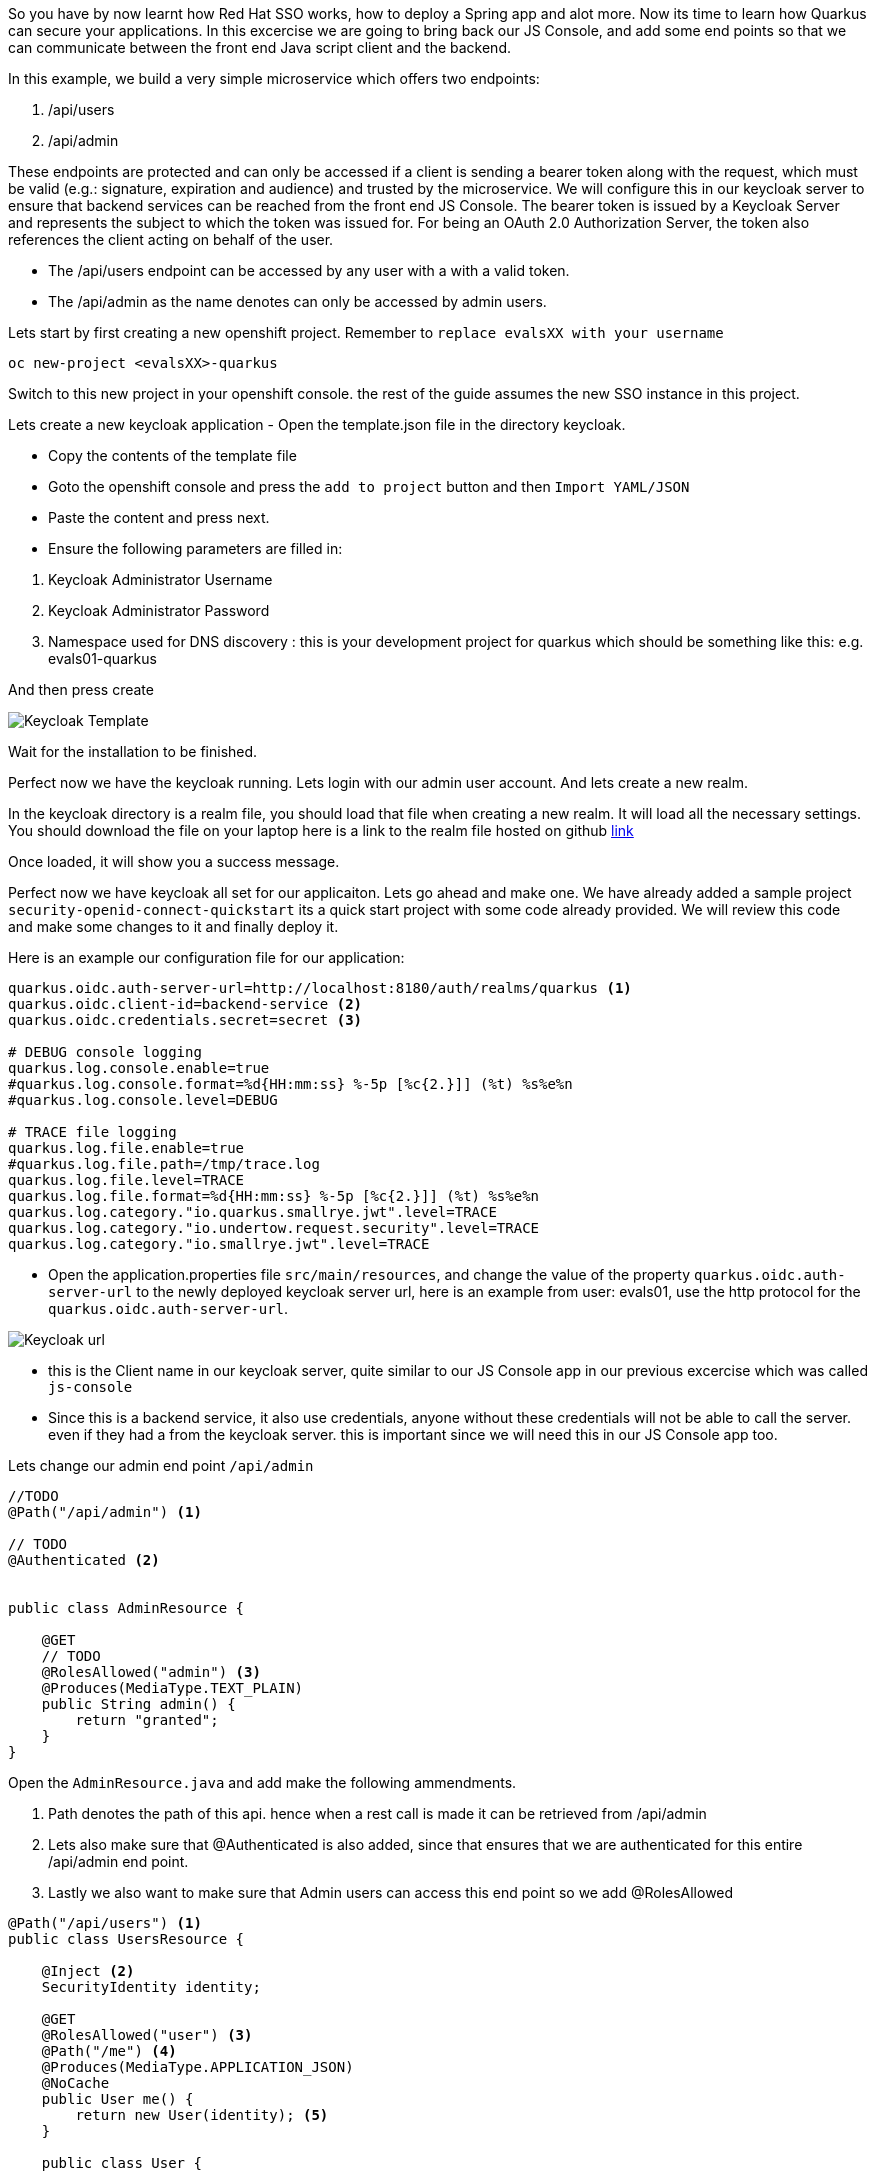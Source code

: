 So you have by now learnt how Red Hat SSO works, how to deploy a Spring app and alot more. Now its time to learn how Quarkus can secure your applications. 
In this excercise we are going to bring back our JS Console, and add some end points so that we can communicate between the front end Java script client and the backend. 

In this example, we build a very simple microservice which offers two endpoints:

<1> /api/users

<2> /api/admin

These endpoints are protected and can only be accessed if a client is sending a bearer token along with the request, which must be valid (e.g.: signature, expiration and audience) and trusted by the microservice. We will configure this in our keycloak server to ensure that backend services can be reached from the front end JS Console. The bearer token is issued by a Keycloak Server and represents the subject to which the token was issued for. For being an OAuth 2.0 Authorization Server, the token also references the client acting on behalf of the user.

- The /api/users endpoint can be accessed by any user with a with a valid token. 

- The /api/admin as the name denotes can only be accessed by admin users.

Lets start by first creating a new openshift project. 
Remember to `replace evalsXX with your username`

[source, bash]
----
oc new-project <evalsXX>-quarkus
----

Switch to this new project in your openshift console. the rest of the guide assumes the new SSO instance in this project.

Lets create a new keycloak application
- Open the template.json file in the directory keycloak.

- Copy the contents of the template file

- Goto the openshift console and press the `add to project` button and then `Import YAML/JSON`

- Paste the content and press next.

- Ensure the following parameters are filled in:

<1> Keycloak Administrator Username

<2> Keycloak Administrator Password

<3> Namespace used for DNS discovery : this is your development project for quarkus which should be something like this: e.g. evals01-quarkus 

And then press create

image::keycloak_create.png[Keycloak Template]

Wait for the installation to be finished. 

Perfect now we have the keycloak running. Lets login with our admin user account. 
And lets create a new realm. 

In the keycloak directory is a realm file, you should load that file when creating a new realm. It will load all the necessary settings. 
You should download the file on your laptop here is a link to the realm file hosted on github https://raw.githubusercontent.com/sshaaf/sso-kubernetes-workshop/master/security-openid-connect-quickstart/config/quarkus-realm.json[link]


Once loaded, it will show you a success message. 

Perfect now we have keycloak all set for our applicaiton. Lets go ahead and make one. 
We have already added a sample project `security-openid-connect-quickstart` its a quick start project with some code already provided. We will review this code and make some changes to it and finally deploy it.

Here is an example our configuration file for our application: 
[source, properties]
----
quarkus.oidc.auth-server-url=http://localhost:8180/auth/realms/quarkus <1>
quarkus.oidc.client-id=backend-service <2>
quarkus.oidc.credentials.secret=secret <3>

# DEBUG console logging
quarkus.log.console.enable=true
#quarkus.log.console.format=%d{HH:mm:ss} %-5p [%c{2.}]] (%t) %s%e%n
#quarkus.log.console.level=DEBUG

# TRACE file logging
quarkus.log.file.enable=true
#quarkus.log.file.path=/tmp/trace.log
quarkus.log.file.level=TRACE
quarkus.log.file.format=%d{HH:mm:ss} %-5p [%c{2.}]] (%t) %s%e%n
quarkus.log.category."io.quarkus.smallrye.jwt".level=TRACE
quarkus.log.category."io.undertow.request.security".level=TRACE
quarkus.log.category."io.smallrye.jwt".level=TRACE

----

- Open the application.properties file `src/main/resources`, and change the value of the property `quarkus.oidc.auth-server-url` to the newly deployed keycloak server url, here is an example from user: evals01, use the http protocol for the `quarkus.oidc.auth-server-url`.

image::keycloak_httpurl.png[Keycloak url]


- this is the Client name in our keycloak server, quite similar to our JS Console app in our previous excercise which was called `js-console`

- Since this is a backend service, it also use credentials, anyone without these credentials will not be able to call the server. even if they had a from the keycloak server. this is important since we will need this in our JS Console app too.

Lets change our admin end point `/api/admin`
[source, java]
----

//TODO
@Path("/api/admin") <1>

// TODO
@Authenticated <2>


public class AdminResource {

    @GET
    // TODO
    @RolesAllowed("admin") <3>
    @Produces(MediaType.TEXT_PLAIN)
    public String admin() {
        return "granted";
    }
}
----

Open the `AdminResource.java` and add make the following ammendments.

<1> Path denotes the path of this api. hence when a rest call is made it can be retrieved from /api/admin

<2> Lets also make sure that @Authenticated is also added, since that ensures that we are authenticated for this entire /api/admin end point.

<3> Lastly we also want to make sure that Admin users can access this end point so we add @RolesAllowed


[source, java]
----
@Path("/api/users") <1>
public class UsersResource {

    @Inject <2>
    SecurityIdentity identity;

    @GET
    @RolesAllowed("user") <3>
    @Path("/me") <4>
    @Produces(MediaType.APPLICATION_JSON)
    @NoCache
    public User me() {
        return new User(identity); <5>
    }

    public class User {

        private final String userName;

        User(SecurityIdentity identity) { <6>
            this.userName = identity.getPrincipal().getName();
        }

        public String getUserName() {
            return userName;
        }
    }
}

----

Review the following points, and ensure to make changes to the `UserResource.java`

<1> @Path denotes the api path for the REST calls 

<2> @Inject is used to inject objects into the code using the dependency injection like CDI. This ensures that we have an indetity of the user which is authenticated against keycloak, this was we can get more information about the user data.

<3> @RolesAllowed ensures that our method is only accessable by the Role type `user`.

<4> @Path defines the further api path to /me. so the complete path now for this method call will be /api/users/me

<5> The user method will return the User data by passing the identity of the logged in user. I our case we are only interested in the role.

<6> We also create a user class to get the details of the user. We pass the identity to it so we can extract information from the context. 


Okay perfect, so by now we have prepared the code. 
Lets take a quick look at our Js Console as well, you might be familiar with it from the previous exercises. 
in the directory `src/main/resources/META-INF/` you will find two files that should also be familiar by now.

- index.html

- keycloak.json

Make changes to them by adding your server auth url.

Notice the change in the keycloak.json file

[source, json]
----
{
  "realm" : "quarkus",
  "auth-server-url" : "<SERVER_URL>/auth",
  "resource" : "backend-service",
  "credentials" : {
    "secret" : "secret"
 }
}
----

The new addition here is the credentials field. 
There is a bunch of other properties that can be added to this config json, based on what is being used on the client in keycloak. 
So whats the difference this time? We have added extra credentials to our connection, which means that we expect anyone who is going to authenticate against our system will also add credentials in the call. So just a simple keycloak session on this client will not do. 

To deploy the application lets run the following commands in our CodeReady Terminal. ensure you are in the right directory i.e. `security-openid-connect-quickstart`

[source, bash]
----

# compiles an uber jar for our quarkus app.
mvn clean package -DuberJar

# create a new build called kstart, we will use the OpenJDK images provided by Red Hat
oc new-build registry.access.redhat.com/redhat-openjdk-18/openjdk18-openshift:1.5 --binary --name=kstart -l app=kstart

# Lets start our build, this will deploy our jar file using the OpenJDK image to Openshift
oc start-build kstart --from-file target/*-runner.jar --follow

# create a new app from our newly created image
oc new-app kstart

# expose our service
oc expose svc/kstart

oc get route kstart
----

Once the application is deployed, the console should look similar as follows

image::keycloak_quarkusapp.png[Keycloak Template]

Now Go back to the SSO Admin console, and configure the `backend-service` client with the correct url from your `kstart application`. Following is the Client config example and how it looks in the keycloak console.

image::keycloak_clientconfig.png[Keycloak Template]

<1> Check the Access Type field is not public; rather `confidential` , Also if you look at the `Credentials` Tab you will see the the credentials used.

<2> Also you will need to add the `Root url`, `Redirect URL`, `Admin URL` , `Web Origins` ; the url provided in the screen shot is an example, your URL would be the url for your applicaiton deployed. 

- `Root URL`, If Red Hat Single Sign-On uses any configured relative URLs, this value is prepended to them.

- `Valid Redirect URIs`, What does the SSO redirect to after validation. Wildcards (\*) are only allowed at the end of a URI, i.e. http://host.com/*

- `Admin URL`, for Red Hat Single Sign-On specific client adapters, this is the callback endpoint for the client. The Red Hat Single Sign-On server will use this URI to make callbacks like pushing revocation policies, performing backchannel logout, and other administrative operations.

- `Web Origins`, This option centers around CORS which stands for Cross-Origin Resource Sharing. If browser JavaScript tries to make an AJAX HTTP request to a server whose domain is different from the one the JavaScript code came from, then the request must use CORS. The server must handle CORS requests in a special way, otherwise the browser will not display or allow the request to be processed. This protocol exists to protect against XSS, CSRF and other JavaScript-based attacks. 


If all is going well you should now see your application in Openshift console. 

<1> Now if you hit the URL for kstart app, the JS-Console will ask for authentication from the keycloak server. 

<2> What we have also done is that we create a REST request using token and credential to our backend service;

<3> The user/password is alice/alice , you can also reset the user credentials as done in pervious excercises.

<4> Click on user and you will see message appearing showing the User details and the call response from backend service. 


image::keycloak_jsconsole.png[Keycloak Template]


Congratulations you have now created a front end application that connects to a backend. 
In this tutorial we used a backend-service Client for our Quarkus realm. And we were able to call our backend from our frontend. In normal practise you would perhaps have a different front-end service that connects to multiple backend serivce/s. In that case you could just seperate the JS Console in this example and create another client for front-end. There are more features there that you could leverage from Red Hat SSO, with multiple client roles, mappers etc. Take a look at the documentation for more details. 






